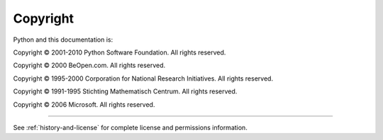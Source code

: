 *********
Copyright
*********

Python and this documentation is:

Copyright © 2001-2010 Python Software Foundation. All rights reserved.

Copyright © 2000 BeOpen.com. All rights reserved.

Copyright © 1995-2000 Corporation for National Research Initiatives. All rights
reserved.

Copyright © 1991-1995 Stichting Mathematisch Centrum. All rights reserved.

Copyright © 2006 Microsoft. All rights reserved.

-------

See :ref:`history-and-license` for complete license and permissions information.


